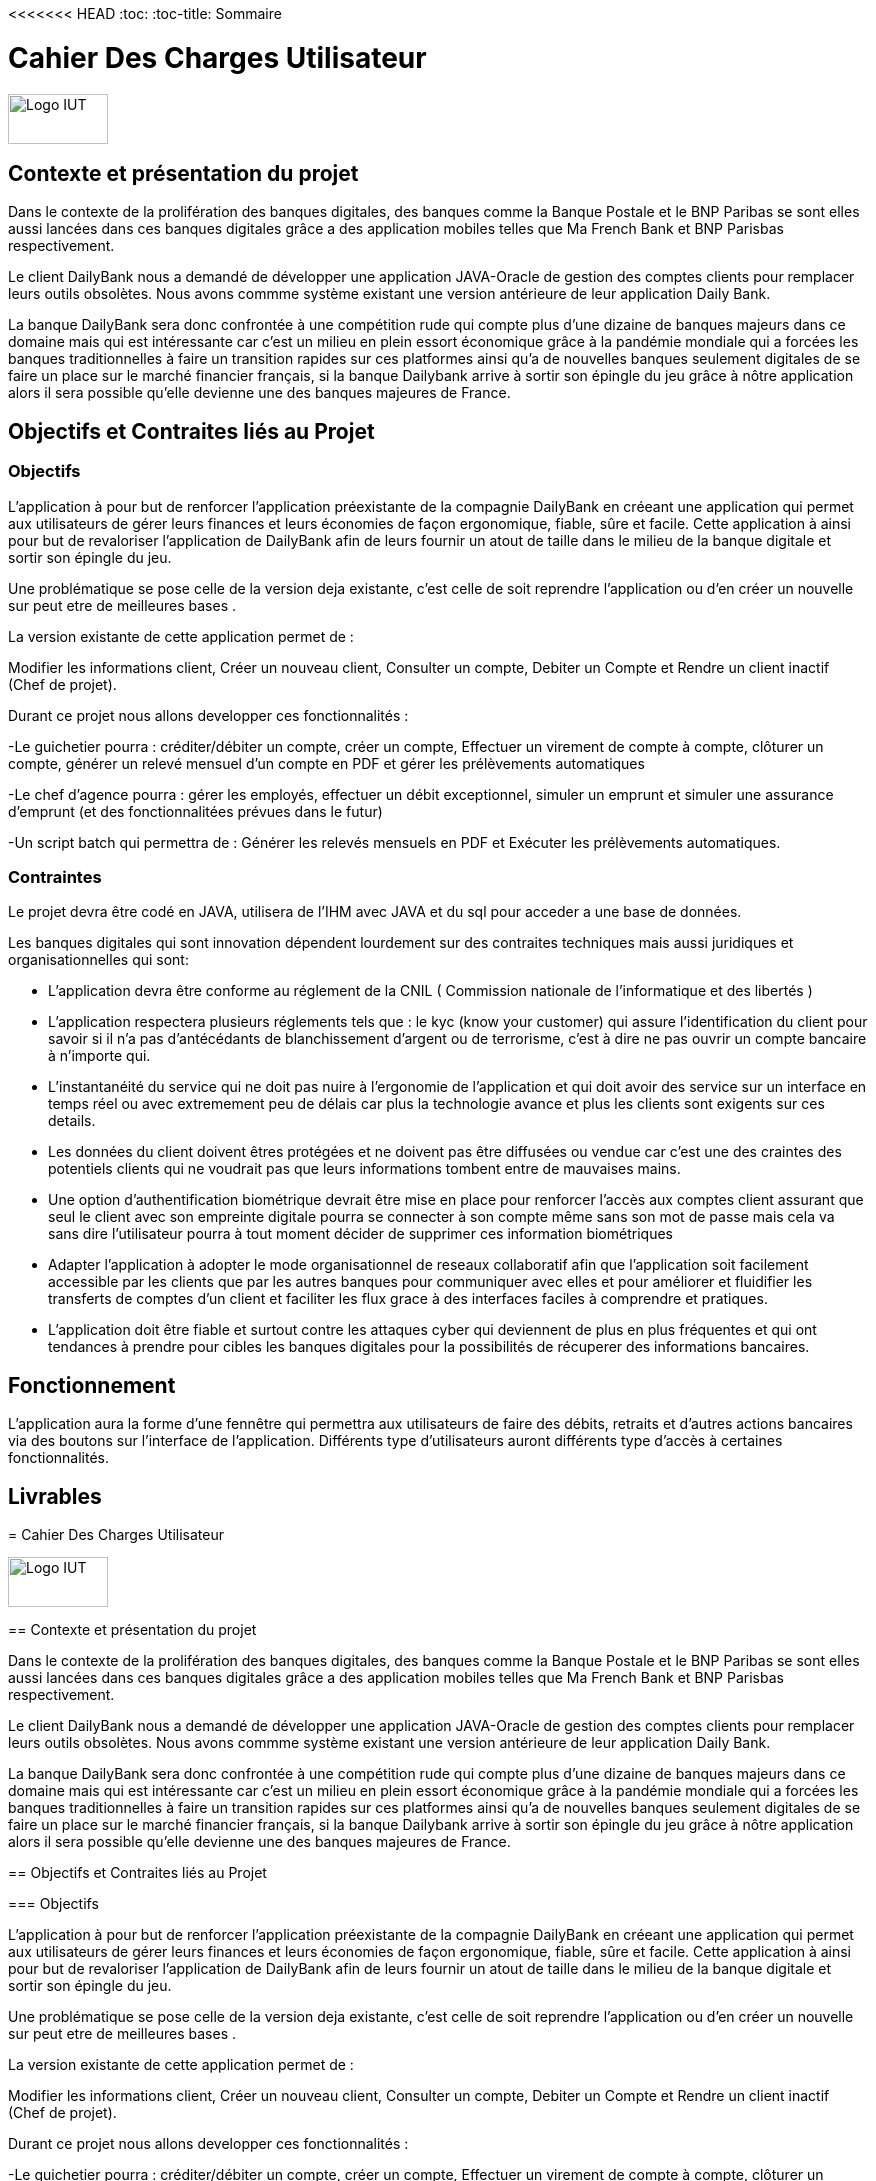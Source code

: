 <<<<<<< HEAD
:toc:
:toc-title: Sommaire

= Cahier Des Charges Utilisateur

image::/img/Logo_IUT_Blagnac.png[Logo IUT, 100,50]

== Contexte et présentation du projet 

Dans le contexte de la prolifération des banques digitales, des banques comme la Banque Postale et le BNP Paribas se sont elles aussi lancées dans ces banques digitales grâce a des application mobiles telles que Ma French Bank et BNP Parisbas respectivement.
    
Le client DailyBank nous a demandé de développer une application JAVA-Oracle de gestion des comptes clients pour remplacer leurs outils obsolètes. Nous avons commme système existant une version antérieure de leur application Daily Bank.

La banque DailyBank sera donc confrontée à une compétition rude qui compte plus d'une dizaine de banques majeurs dans ce domaine mais qui est intéressante car c'est un milieu en plein essort économique grâce à la pandémie mondiale qui a forcées les banques traditionnelles à faire un transition rapides sur ces platformes ainsi qu'a de nouvelles banques seulement digitales de se faire un place sur le marché financier français, si la banque Dailybank arrive à sortir son épingle du jeu grâce à nôtre application alors il sera possible qu'elle devienne une des banques majeures de France.

== Objectifs et Contraites liés au Projet 

=== Objectifs

L'application à pour but de renforcer l'application préexistante de la compagnie DailyBank en créeant une application qui permet aux utilisateurs de gérer leurs finances et leurs économies de façon ergonomique, fiable, sûre et facile. Cette application à ainsi pour but de revaloriser l'application de DailyBank afin de leurs fournir un atout de taille dans le milieu de la banque digitale et sortir son épingle du jeu.

Une problématique se pose celle de la version deja existante, c'est celle de soit reprendre l'application ou d'en créer un nouvelle sur peut etre de meilleures bases .  

[underline]##La version existante de cette application permet de :##

Modifier les informations client, Créer un nouveau client, Consulter un compte, Debiter un Compte et  Rendre un client inactif (Chef de projet).

[underline]##Durant ce projet nous allons developper ces fonctionnalités :##

-Le guichetier pourra : créditer/débiter un compte, créer un compte, Effectuer un virement de compte à compte, clôturer un compte, générer un relevé mensuel d'un compte en PDF et gérer les prélèvements automatiques

-Le chef d'agence pourra : gérer les employés, effectuer un débit exceptionnel, simuler un emprunt et simuler une assurance d'emprunt (et des fonctionnalitées prévues dans le futur)

-Un script batch qui permettra de : Générer les relevés mensuels en PDF et Exécuter les prélèvements automatiques.

=== Contraintes 

Le projet devra être codé en JAVA, utilisera de l'IHM avec JAVA et du sql pour acceder a une base de données.

Les banques digitales qui sont innovation dépendent lourdement sur des contraites techniques mais aussi juridiques et organisationnelles qui sont: 

- L'application devra être conforme au réglement de la CNIL ( Commission nationale de l'informatique et des libertés ) 

- L'application respectera plusieurs réglements tels que : le kyc (know your customer) qui assure l'identification du client pour savoir si il n'a pas d'antécédants de blanchissement d'argent ou de terrorisme, c'est à dire ne pas ouvrir un compte bancaire à n'importe qui.

- L'instantanéité du service qui ne doit pas nuire à l'ergonomie de l'application et qui doit avoir des service sur un interface en temps réel ou avec extremement peu de délais car plus la technologie avance et plus les clients sont exigents sur ces details.

- Les données du client doivent êtres protégées et ne doivent pas être diffusées ou vendue car c'est une des craintes des potentiels clients qui ne voudrait pas que leurs informations tombent entre de mauvaises mains.

- Une option d'authentification biométrique devrait être mise en place pour renforcer l'accès aux comptes client assurant que seul le client avec son empreinte digitale pourra se connecter à son compte même sans son mot de passe mais cela va sans dire l'utilisateur pourra à tout moment décider de supprimer ces information biométriques 

- Adapter l'application à adopter le mode organisationnel de reseaux collaboratif afin que l'application soit facilement accessible par les clients que par les autres banques pour communiquer avec elles et pour améliorer et fluidifier les transferts de comptes d'un client et faciliter les flux grace à des interfaces faciles à comprendre et pratiques.

- L'application doit être fiable et surtout contre les attaques cyber qui deviennent de plus en plus fréquentes et qui ont tendances à prendre pour cibles les banques digitales pour la possibilités de récuperer des informations bancaires.



== Fonctionnement 

L'application aura la forme d'une fennêtre qui permettra aux utilisateurs de faire des débits, retraits et d'autres actions bancaires via des boutons sur l'interface de l'application. Différents type d'utilisateurs auront différents type d'accès à certaines fonctionnalités.

== Livrables  

=======
:toc:
:toc-title: Sommaire

= Cahier Des Charges Utilisateur

image::/img/Logo_IUT_Blagnac.png[Logo IUT, 100,50]

== Contexte et présentation du projet 

Dans le contexte de la prolifération des banques digitales, des banques comme la Banque Postale et le BNP Paribas se sont elles aussi lancées dans ces banques digitales grâce a des application mobiles telles que Ma French Bank et BNP Parisbas respectivement.
    
Le client DailyBank nous a demandé de développer une application JAVA-Oracle de gestion des comptes clients pour remplacer leurs outils obsolètes. Nous avons commme système existant une version antérieure de leur application Daily Bank.

La banque DailyBank sera donc confrontée à une compétition rude qui compte plus d'une dizaine de banques majeurs dans ce domaine mais qui est intéressante car c'est un milieu en plein essort économique grâce à la pandémie mondiale qui a forcées les banques traditionnelles à faire un transition rapides sur ces platformes ainsi qu'a de nouvelles banques seulement digitales de se faire un place sur le marché financier français, si la banque Dailybank arrive à sortir son épingle du jeu grâce à nôtre application alors il sera possible qu'elle devienne une des banques majeures de France.

== Objectifs et Contraites liés au Projet 

=== Objectifs

L'application à pour but de renforcer l'application préexistante de la compagnie DailyBank en créeant une application qui permet aux utilisateurs de gérer leurs finances et leurs économies de façon ergonomique, fiable, sûre et facile. Cette application à ainsi pour but de revaloriser l'application de DailyBank afin de leurs fournir un atout de taille dans le milieu de la banque digitale et sortir son épingle du jeu.

Une problématique se pose celle de la version deja existante, c'est celle de soit reprendre l'application ou d'en créer un nouvelle sur peut etre de meilleures bases .  

[underline]##La version existante de cette application permet de :##

Modifier les informations client, Créer un nouveau client, Consulter un compte, Debiter un Compte et  Rendre un client inactif (Chef de projet).

[underline]##Durant ce projet nous allons developper ces fonctionnalités :##

-Le guichetier pourra : créditer/débiter un compte, créer un compte, Effectuer un virement de compte à compte, clôturer un compte, générer un relevé mensuel d'un compte en PDF et gérer les prélèvements automatiques

-Le chef d'agence pourra : gérer les employés, effectuer un débit exceptionnel, simuler un emprunt et simuler une assurance d'emprunt (et des fonctionnalitées prévues dans le futur)

-Un script batch qui permettra de : Générer les relevés mensuels en PDF et Exécuter les prélèvements automatiques.

=== Contraintes 

Le projet devra être codé en JAVA, utilisera de l'IHM avec JAVA et du sql pour acceder a une base de données.

Les banques digitales qui sont innovation dépendent lourdement sur des contraites techniques mais aussi juridiques et organisationnelles qui sont: 

- L'application devra être conforme au réglement de la CNIL ( Commission nationale de l'informatique et des libertés ) 

- L'application respectera plusieurs réglements tels que : le kyc (know your customer) qui assure l'identification du client pour savoir si il n'a pas d'antécédants de blanchissement d'argent ou de terrorisme, c'est à dire ne pas ouvrir un compte bancaire à n'importe qui.

- L'instantanéité du service qui ne doit pas nuire à l'ergonomie de l'application et qui doit avoir des service sur un interface en temps réel ou avec extremement peu de délais car plus la technologie avance et plus les clients sont exigents sur ces details.

- Les données du client doivent êtres protégées et ne doivent pas être diffusées ou vendue car c'est une des craintes des potentiels clients qui ne voudrait pas que leurs informations tombent entre de mauvaises mains.

- Une option d'authentification biométrique devrait être mise en place pour renforcer l'accès aux comptes client assurant que seul le client avec son empreinte digitale pourra se connecter à son compte même sans son mot de passe mais cela va sans dire l'utilisateur pourra à tout moment décider de supprimer ces information biométriques 

- Adapter l'application à adopter le mode organisationnel de reseaux collaboratif afin que l'application soit facilement accessible par les clients que par les autres banques pour communiquer avec elles et pour améliorer et fluidifier les transferts de comptes d'un client et faciliter les flux grace à des interfaces faciles à comprendre et pratiques.

- L'application doit être fiable et surtout contre les attaques cyber qui deviennent de plus en plus fréquentes et qui ont tendances à prendre pour cibles les banques digitales pour la possibilités de récuperer des informations bancaires.



== Fonctionnement 

L'application aura la forme d'une fennêtre qui permettra aux utilisateurs de faire des débits, retraits et d'autres actions bancaires via des boutons sur l'interface de l'application. Différents type d'utilisateurs auront différents type d'accès à certaines fonctionnalités.

== Livrables  

>>>>>>> 1692244f2cacf51a563803335cb26885a5ba2b85
Ce projet est prévu d'être sans retard fini en mi-juins à la semaine 24 de l'année.
